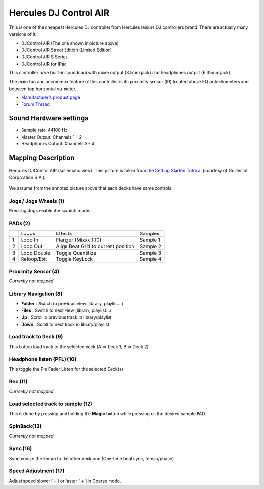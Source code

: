 Hercules DJ Control AIR
=======================

This is one of the cheapest Hercules DJ controller from Hercules leisure
DJ controllers brand. There are actually many versions of it:

-  DJControl AIR (The one shown in picture above)
-  DJControl AIR Street Edition (Limited Edition)
-  DJControl AIR S Series
-  DJControl AIR for iPad

This controller have built-in soundcard with mixer output (3.5mm jack)
and headphones output (6.35mm jack).

The main fun and uncommon feature of this controller is its proximity
sensor (IR) located above EQ potentiometers and between top horizontal
vu-meter.

-  `Manufacturer’s product page <https://support.hercules.com/en/product/djcontrolair-en/>`__
-  `Forum Thread <https://www.mixxx.org/forums/viewtopic.php?f=7&t=3263&p=25704&hilit=air#p25704>`__

Sound Hardware settings
-----------------------

-  Sample rate: 44100 Hz
-  Master Output: Channels 1 - 2
-  Headphones Output: Channels 3 - 4

Mapping Description
-------------------

.. figure:: ../../_static/controllers/hercules_djcontrol_air.jpg
   :align: center
   :width: 100%
   :figwidth: 100%
   :alt: Hercules DJControl AIR (schematic view)
   :figclass: pretty-figures

   Hercules DJControl AIR (schematic view). This picture is taken from the `Getting Started Tutorial <http://ts.hercules.com/download/sound/manuals/DJ_AIR/DJCAir_GettingStartedTutorial_ENG.pdf>`__ (courtesy of Guillemot Corporation S.A.).

We assume from the annoted picture above that each decks have same controls.

Jogs / Jogs Wheels (1)
~~~~~~~~~~~~~~~~~~~~~~

Pressing Jogs enable the scratch mode.

PADs (2)
~~~~~~~~

== =========== =================================== ========
\  Loops       Effects                             Samples
1  Loop In     Flanger (Mixxx 1.10)                Sample 1
2  Loop Out    Align Beat Grid to current position Sample 2
3  Loop Double Toggle Quantitize                   Sample 3
4  Reloop/Exit Toggle KeyLock                      Sample 4
== =========== =================================== ========

Proximity Sensor (4)
~~~~~~~~~~~~~~~~~~~~

*Currently not mapped*

Library Navigation (8)
~~~~~~~~~~~~~~~~~~~~~~

-  **Folder** : Switch to previous view (library, playlist…)
-  **Files** : Switch to next view (library, playlist…)
-  **Up** : Scroll to previous track in library/playlist
-  **Down** : Scroll to next track in library/playlist

Load track to Deck (9)
~~~~~~~~~~~~~~~~~~~~~~

This button load track to the selected deck (A => Deck 1, B => Deck 2)

Headphone listen (PFL) (10)
~~~~~~~~~~~~~~~~~~~~~~~~~~~

This toggle the Pre Fader Listen for the selected Deck(s)

Rec (11)
~~~~~~~~

*Currently not mapped*

Load selected track to sample (12)
~~~~~~~~~~~~~~~~~~~~~~~~~~~~~~~~~~

This is done by pressing and holding the **Magic** button while pressing
on the desired sample PAD.

SpinBack(13)
~~~~~~~~~~~~

*Currently not mapped*

Sync (16)
~~~~~~~~~

Synchronize the tempo to the other deck one (One-time beat sync,
tempo/phase).

Speed Adjustment (17)
~~~~~~~~~~~~~~~~~~~~~

Adjust speed slower [ - ] or faster [ + ] in Coarse mode.
